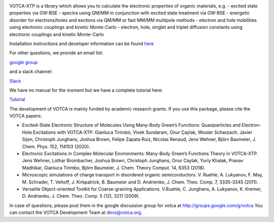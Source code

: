 |Codacy Badge| |codecov| |CI| |DOI|

VOTCA-XTP is a library which allows you to calculate the electronic
properties of organic materials, e.g. - excited state properties via
GW-BSE - spectra using QM/MM in conjunction with excited state treatment
via GW-BSE - energetic disorder for electrons/holes and excitons via
QM/MM or fast MM/MM multipole methods - electron and hole mobilities
using electronic couplings and kinetic Monte-Carlo - electron, hole,
singlet and triplet diffusion constants using electronic couplings and
kinetic Monte-Carlo

Installation instructions and developer information can be found
`here <https://github.com/votca/votca/blob/master/share/doc/INSTALL.rst>`__

For other questions, we provide an email list:

`google group <https://groups.google.com/forum/#!forum/votca>`__

and a slack channel:

`Slack <https://votca.slack.com/messages/C7XVBE9EG/?>`__

We have no manual for the moment but we have a complete tutorial here:

`Tutorial <https://github.com/votca/xtp-tutorials>`__

The development of VOTCA is mainly funded by academic research grants.
If you use this package, please cite the VOTCA papers:

-  Excited-State Electronic Structure of Molecules Using Many-Body
   Green’s Functions: Quasiparticles and Electron-Hole Excitations with
   VOTCA-XTP. Gianluca Tirimbò, Vivek Sundaram, Onur Çaylak, Wouter
   Scharpach, Javier Sijen, Christoph Junghans, Joshua Brown, Felipe
   Zapata Ruiz, Nicolas Renaud, Jens Wehner, Björn Baumeier, J. Chem.
   Phys. 152, 114103 (2020).

-  Electronic Excitations in Complex Molecular Environments: Many-Body
   Green’s Functions Theory in VOTCA-XTP. Jens Wehner, Lothar
   Brombacher, Joshua Brown, Christoph Junghans, Onur Caylak, Yuriy
   Khalak, Pranav Madhikar, Gianluca Tirimbo, Björn Baumeier, J. Chem.
   Theory Comput. 14, 6353 (2018).

-  Microscopic simulations of charge transport in disordered organic
   semiconductors. V. Ruehle, A. Lukyanov, F. May, M. Schrader, T.
   Vehoff, J. Kirkpatrick, B. Baumeier and D. Andrienko, J. Chem. Theo.
   Comp. 7, 3335-3345 (2011). 

-  Versatile Object-oriented Toolkit for Coarse-graining Applications.
   V.Ruehle, C. Junghans, A. Lukyanov, K. Kremer, D. Andrienko, J. Chem.
   Theo. Comp. 5 (12), 3211 (2009).

In case of questions, please post them in the google discussion group
for votca at http://groups.google.com/g/votca
You can contact the VOTCA Development Team at devs@votca.org.

.. |Codacy Badge| image:: https://app.codacy.com/project/badge/Grade/b9c7170d5c3440b7a2327a667cb1ec59
   :target: https://www.codacy.com/gh/votca/xtp?utm_source=github.com&utm_medium=referral&utm_content=votca/xtp&utm_campaign=Badge_Grade
.. |codecov| image:: https://codecov.io/gh/votca/xtp/branch/master/graph/badge.svg
   :target: https://codecov.io/gh/votca/xtp
.. |CI| image:: https://github.com/votca/votca/workflows/CI/badge.svg?branch=master
   :target: https://github.com/votca/votca/actions?query=workflow%3ACI+branch%3Amaster
.. |DOI| image:: https://zenodo.org/badge/50048374.svg
   :target: https://zenodo.org/badge/latestdoi/50048374
